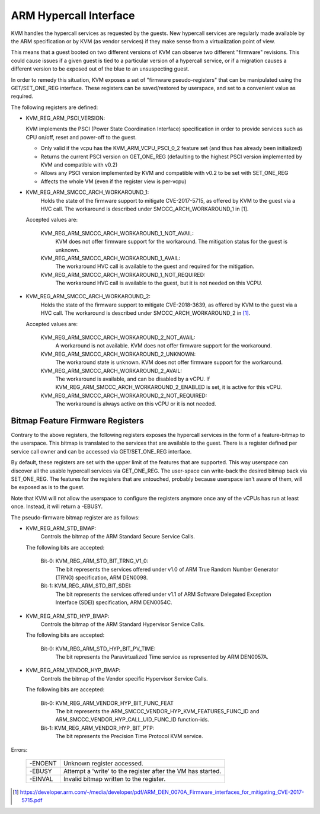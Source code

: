 .. SPDX-License-Identifier: GPL-2.0

=======================
ARM Hypercall Interface
=======================

KVM handles the hypercall services as requested by the guests. New hypercall
services are regularly made available by the ARM specification or by KVM (as
vendor services) if they make sense from a virtualization point of view.

This means that a guest booted on two different versions of KVM can observe
two different "firmware" revisions. This could cause issues if a given guest
is tied to a particular version of a hypercall service, or if a migration
causes a different version to be exposed out of the blue to an unsuspecting
guest.

In order to remedy this situation, KVM exposes a set of "firmware
pseudo-registers" that can be manipulated using the GET/SET_ONE_REG
interface. These registers can be saved/restored by userspace, and set
to a convenient value as required.

The following registers are defined:

* KVM_REG_ARM_PSCI_VERSION:

  KVM implements the PSCI (Power State Coordination Interface)
  specification in order to provide services such as CPU on/off, reset
  and power-off to the guest.

  - Only valid if the vcpu has the KVM_ARM_VCPU_PSCI_0_2 feature set
    (and thus has already been initialized)
  - Returns the current PSCI version on GET_ONE_REG (defaulting to the
    highest PSCI version implemented by KVM and compatible with v0.2)
  - Allows any PSCI version implemented by KVM and compatible with
    v0.2 to be set with SET_ONE_REG
  - Affects the whole VM (even if the register view is per-vcpu)

* KVM_REG_ARM_SMCCC_ARCH_WORKAROUND_1:
    Holds the state of the firmware support to mitigate CVE-2017-5715, as
    offered by KVM to the guest via a HVC call. The workaround is described
    under SMCCC_ARCH_WORKAROUND_1 in [1].

  Accepted values are:

    KVM_REG_ARM_SMCCC_ARCH_WORKAROUND_1_NOT_AVAIL:
      KVM does not offer
      firmware support for the workaround. The mitigation status for the
      guest is unknown.
    KVM_REG_ARM_SMCCC_ARCH_WORKAROUND_1_AVAIL:
      The workaround HVC call is
      available to the guest and required for the mitigation.
    KVM_REG_ARM_SMCCC_ARCH_WORKAROUND_1_NOT_REQUIRED:
      The workaround HVC call
      is available to the guest, but it is not needed on this VCPU.

* KVM_REG_ARM_SMCCC_ARCH_WORKAROUND_2:
    Holds the state of the firmware support to mitigate CVE-2018-3639, as
    offered by KVM to the guest via a HVC call. The workaround is described
    under SMCCC_ARCH_WORKAROUND_2 in [1]_.

  Accepted values are:

    KVM_REG_ARM_SMCCC_ARCH_WORKAROUND_2_NOT_AVAIL:
      A workaround is not
      available. KVM does not offer firmware support for the workaround.
    KVM_REG_ARM_SMCCC_ARCH_WORKAROUND_2_UNKNOWN:
      The workaround state is
      unknown. KVM does not offer firmware support for the workaround.
    KVM_REG_ARM_SMCCC_ARCH_WORKAROUND_2_AVAIL:
      The workaround is available,
      and can be disabled by a vCPU. If
      KVM_REG_ARM_SMCCC_ARCH_WORKAROUND_2_ENABLED is set, it is active for
      this vCPU.
    KVM_REG_ARM_SMCCC_ARCH_WORKAROUND_2_NOT_REQUIRED:
      The workaround is always active on this vCPU or it is not needed.


Bitmap Feature Firmware Registers
---------------------------------

Contrary to the above registers, the following registers exposes the
hypercall services in the form of a feature-bitmap to the userspace. This
bitmap is translated to the services that are available to the guest.
There is a register defined per service call owner and can be accessed via
GET/SET_ONE_REG interface.

By default, these registers are set with the upper limit of the features
that are supported. This way userspace can discover all the usable
hypercall services via GET_ONE_REG. The user-space can write-back the
desired bitmap back via SET_ONE_REG. The features for the registers that
are untouched, probably because userspace isn't aware of them, will be
exposed as is to the guest.

Note that KVM will not allow the userspace to configure the registers
anymore once any of the vCPUs has run at least once. Instead, it will
return a -EBUSY.

The pseudo-firmware bitmap register are as follows:

* KVM_REG_ARM_STD_BMAP:
    Controls the bitmap of the ARM Standard Secure Service Calls.

  The following bits are accepted:

    Bit-0: KVM_REG_ARM_STD_BIT_TRNG_V1_0:
      The bit represents the services offered under v1.0 of ARM True Random
      Number Generator (TRNG) specification, ARM DEN0098.

    Bit-1: KVM_REG_ARM_STD_BIT_SDEI:
      The bit represents the services offered under v1.1 of ARM Software
      Delegated Exception Interface (SDEI) specification, ARM DEN0054C.

* KVM_REG_ARM_STD_HYP_BMAP:
    Controls the bitmap of the ARM Standard Hypervisor Service Calls.

  The following bits are accepted:

    Bit-0: KVM_REG_ARM_STD_HYP_BIT_PV_TIME:
      The bit represents the Paravirtualized Time service as represented by
      ARM DEN0057A.

* KVM_REG_ARM_VENDOR_HYP_BMAP:
    Controls the bitmap of the Vendor specific Hypervisor Service Calls.

  The following bits are accepted:

    Bit-0: KVM_REG_ARM_VENDOR_HYP_BIT_FUNC_FEAT
      The bit represents the ARM_SMCCC_VENDOR_HYP_KVM_FEATURES_FUNC_ID
      and ARM_SMCCC_VENDOR_HYP_CALL_UID_FUNC_ID function-ids.

    Bit-1: KVM_REG_ARM_VENDOR_HYP_BIT_PTP:
      The bit represents the Precision Time Protocol KVM service.

Errors:

    =======  =============================================================
    -ENOENT   Unknown register accessed.
    -EBUSY    Attempt a 'write' to the register after the VM has started.
    -EINVAL   Invalid bitmap written to the register.
    =======  =============================================================

.. [1] https://developer.arm.com/-/media/developer/pdf/ARM_DEN_0070A_Firmware_interfaces_for_mitigating_CVE-2017-5715.pdf
